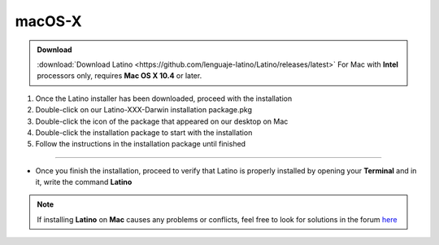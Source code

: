 .. _macLink:

.. meta::
   :description: Pasos a seguir para instalar Latino en macOS X
   :keywords: install, Latino, Apple, Mac, MacOS

=======
macOS-X
=======
.. admonition:: Download

   :download:`Download Latino <https://github.com/lenguaje-latino/Latino/releases/latest>`  For Mac with **Intel** processors only, requires **Mac OS X 10.4** or later.

1. Once the Latino installer has been downloaded, proceed with the installation
2. Double-click on our Latino-XXX-Darwin installation package.pkg
3. Double-click the icon of the package that appeared on our desktop on Mac
4. Double-click the installation package to start with the installation
5. Follow the instructions in the installation package until finished

----

* Once you finish the installation, proceed to verify that Latino is properly installed by opening your **Terminal** and in it, write the command **Latino**

.. figure:: ../_static/_media/OS-Instalacion/Apple/installLatinoMac.gif
   :figwidth: 100%
   :target: ../_static/_media/OS-Instalacion/Apple/installLatinoMac.gif

.. note:: If installing **Latino** on **Mac** causes any problems or conflicts, feel free to look for solutions in the forum `here`_

.. Links

.. _here: https://es.stackoverflow.com/questions/tagged/latino

